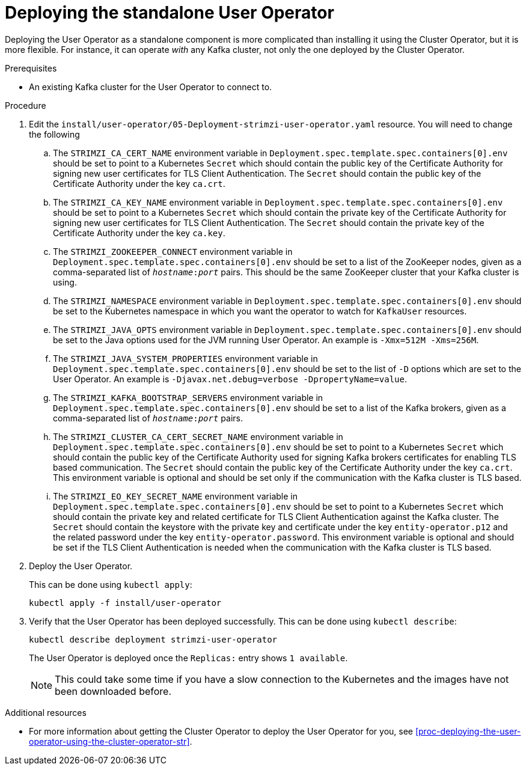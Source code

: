 // Module included in the following assemblies:
//
// assembly-user-operator.adoc

[id='proc-deploying-the-user-operator-standalone-{context}']
= Deploying the standalone User Operator

Deploying the User Operator as a standalone component is more complicated than installing it using the Cluster Operator, but it is more flexible.
For instance, it can operate _with_ any Kafka cluster, not only the one deployed by the Cluster Operator.

.Prerequisites

* An existing Kafka cluster for the User Operator to connect to.

.Procedure

. Edit the `install/user-operator/05-Deployment-strimzi-user-operator.yaml` resource. You will need to change the following
+
.. The `STRIMZI_CA_CERT_NAME` environment variable in `Deployment.spec.template.spec.containers[0].env` should be set to point to a Kubernetes `Secret` which should contain the public key of the Certificate Authority for signing new user certificates for TLS Client Authentication.
The `Secret` should contain the public key of the Certificate Authority under the key `ca.crt`.
.. The `STRIMZI_CA_KEY_NAME` environment variable in `Deployment.spec.template.spec.containers[0].env` should be set to point to a Kubernetes `Secret` which should contain the private key of the Certificate Authority for signing new user certificates for TLS Client Authentication.
The `Secret` should contain the private key of the Certificate Authority under the key `ca.key`.
.. The `STRIMZI_ZOOKEEPER_CONNECT` environment variable in `Deployment.spec.template.spec.containers[0].env` should be set to a list of the ZooKeeper nodes, given as a comma-separated list of `_hostname_:‍_port_` pairs. This should be the same ZooKeeper cluster that your Kafka cluster is using.
.. The `STRIMZI_NAMESPACE` environment variable in `Deployment.spec.template.spec.containers[0].env` should be set to the Kubernetes namespace in which you want the operator to watch for  `KafkaUser` resources.
.. The `STRIMZI_JAVA_OPTS` environment variable in `Deployment.spec.template.spec.containers[0].env` should be set to the Java options used for the JVM running User Operator. An example is `-Xmx=512M -Xms=256M`.
.. The `STRIMZI_JAVA_SYSTEM_PROPERTIES` environment variable in `Deployment.spec.template.spec.containers[0].env` should be set to the list of `-D` options which are set to the User Operator. An example is `-Djavax.net.debug=verbose -DpropertyName=value`.
.. The `STRIMZI_KAFKA_BOOTSTRAP_SERVERS` environment variable in `Deployment.spec.template.spec.containers[0].env` should be set to a list of the Kafka brokers, given as a comma-separated list of `_hostname_:‍_port_` pairs.
.. The `STRIMZI_CLUSTER_CA_CERT_SECRET_NAME` environment variable in `Deployment.spec.template.spec.containers[0].env` should be set to point to a Kubernetes `Secret` which should contain the public key of the Certificate Authority used for signing Kafka brokers certificates for enabling TLS based communication.
The `Secret` should contain the public key of the Certificate Authority under the key `ca.crt`.
This environment variable is optional and should be set only if the communication with the Kafka cluster is TLS based.
.. The `STRIMZI_EO_KEY_SECRET_NAME` environment variable in `Deployment.spec.template.spec.containers[0].env` should be set to point to a Kubernetes `Secret` which should contain the private key and related certificate for TLS Client Authentication against the Kafka cluster.
The `Secret` should contain the keystore with the private key and certificate under the key `entity-operator.p12` and the related password under the key `entity-operator.password`.
This environment variable is optional and should be set if the TLS Client Authentication is needed when the communication with the Kafka cluster is TLS based.

. Deploy the User Operator.
+
This can be done using `kubectl apply`:
+
[source,shell,subs=+quotes]
kubectl apply -f install/user-operator

. Verify that the User Operator has been deployed successfully.
This can be done using `kubectl describe`:
+
[source,shell,subs=+quotes]
kubectl describe deployment strimzi-user-operator
+
The User Operator is deployed once the `Replicas:` entry shows `1 available`.
+
NOTE: This could take some time if you have a slow connection to the Kubernetes and the images have not been downloaded before.

.Additional resources

* For more information about getting the Cluster Operator to deploy the User Operator for you, see xref:proc-deploying-the-user-operator-using-the-cluster-operator-str[].
